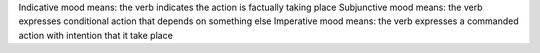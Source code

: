 Indicative mood means: the verb indicates the action is factually taking place
Subjunctive mood means: the verb expresses conditional action that depends on something else
Imperative mood means: the verb expresses a commanded action with intention that it take place
